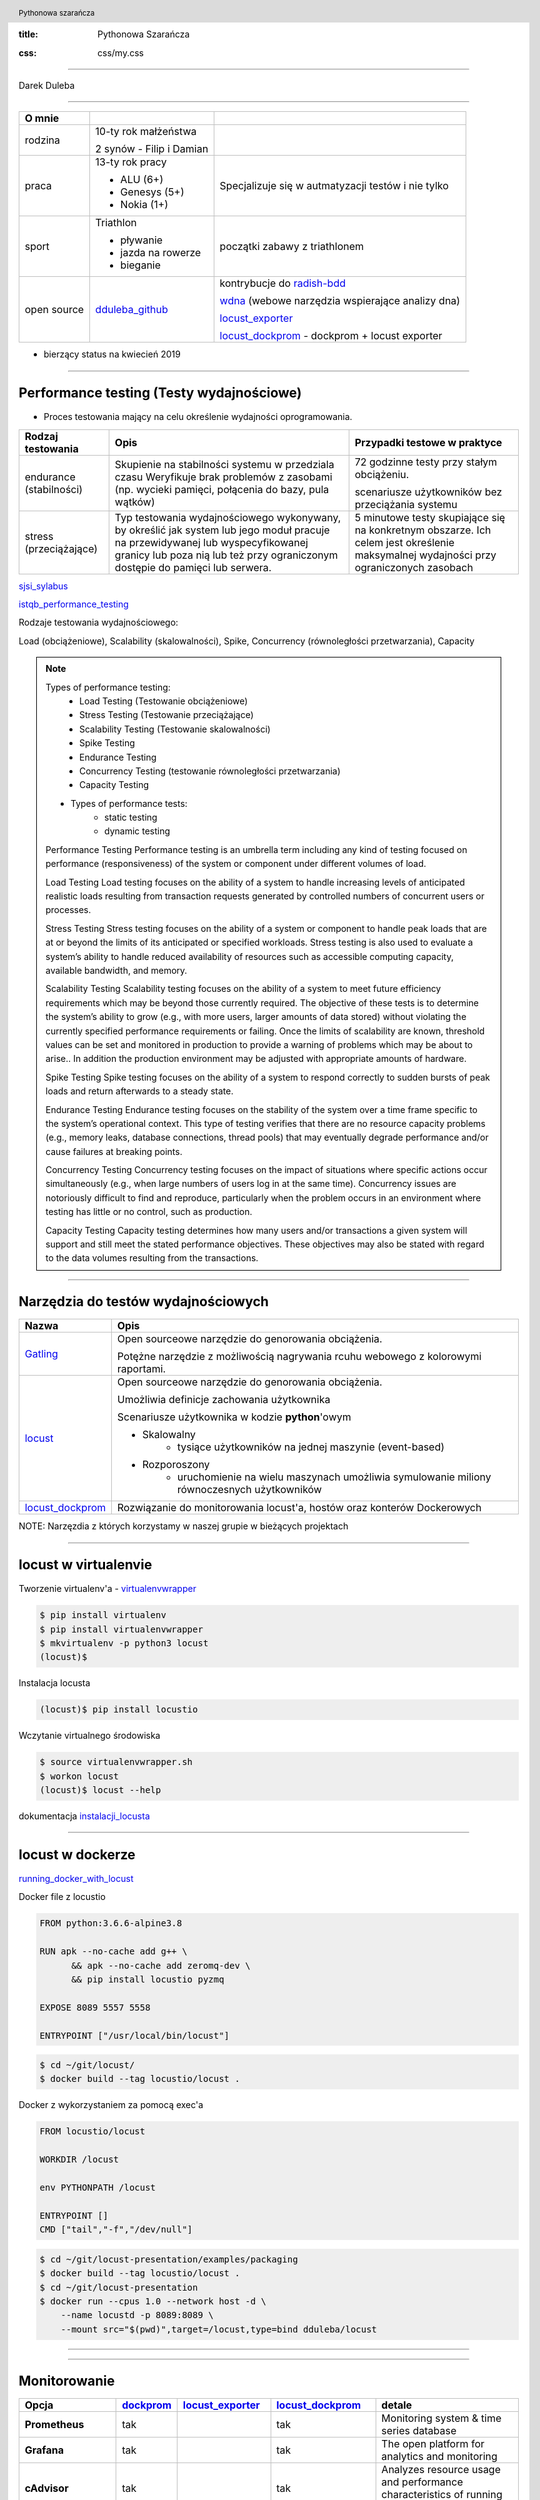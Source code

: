 :title: Pythonowa Szarańcza

.. :skip-help: true

:css: css/my.css


.. header::

    .. image:: img/logo.png
        :width: 80
        :height: 80
        :align: left

    Pythonowa szarańcza

.. footer::
    NOKIA


----

Darek Duleba

----

=========== ========================    ======
O mnie
=========== ========================    ======
rodzina     10-ty rok małżeństwa

            2 synów - Filip i Damian

praca       13-ty rok pracy             Specjalizuje się w autmatyzacji testów i nie tylko

            - ALU (6+)

            - Genesys (5+)

            - Nokia (1+)

sport       Triathlon                    początki zabawy z triathlonem

            - pływanie

            - jazda na rowerze

            - bieganie

open source dduleba_github_             kontrybucje do radish-bdd_

                                        wdna_ (webowe narzędzia wspierające analizy dna)

                                        locust_exporter_

                                        locust_dockprom_ - dockprom + locust exporter

=========== ========================    ======

* bierzący status na kwiecień 2019

----

Performance testing (Testy wydajnościowe)
=========================================

* Proces testowania mający na celu określenie wydajności oprogramowania.

======================= =================================================== =================================================
Rodzaj testowania       Opis                                                Przypadki testowe w praktyce
======================= =================================================== =================================================
endurance (stabilności) Skupienie na stabilności systemu w przedziala czasu 72 godzinne testy przy stałym obciążeniu.
                        Weryfikuje brak problemów z zasobami (np.
                        wycieki pamięci, połącenia do bazy, pula wątków)    scenariusze użytkowników bez przeciążania systemu


stress (przeciążające)  Typ testowania wydajnościowego wykonywany,          5 minutowe testy skupiające się na konkretnym
                        by określić jak system lub jego moduł pracuje       obszarze. Ich celem jest określenie maksymalnej
                        na przewidywanej lub wyspecyfikowanej granicy       wydajności przy ograniczonych zasobach
                        lub poza nią lub też przy ograniczonym dostępie
                        do pamięci lub serwera.

======================= =================================================== =================================================

sjsi_sylabus_

istqb_performance_testing_

Rodzaje testowania wydajnościowego:

Load (obciążeniowe), Scalability (skalowalności), Spike, Concurrency (równoległości przetwarzania), Capacity

.. note::


    Types of performance testing:
        * Load Testing (Testowanie obciążeniowe)
        * Stress Testing (Testowanie przeciążające)
        * Scalability Testing (Testowanie skalowalności)
        * Spike Testing
        * Endurance Testing
        * Concurrency Testing (testowanie równoległości przetwarzania)
        * Capacity Testing

    * Types of performance tests:
        * static testing
        * dynamic testing

    Performance Testing
    Performance testing is an umbrella term including any kind of testing focused on
    performance (responsiveness) of the system or component under different volumes of
    load.

    Load Testing
    Load testing focuses on the ability of a system to handle increasing levels of anticipated
    realistic loads resulting from transaction requests generated by controlled numbers of
    concurrent users or processes.

    Stress Testing
    Stress testing focuses on the ability of a system or component to handle peak loads
    that are at or beyond the limits of its anticipated or specified workloads. Stress
    testing is also used to evaluate a system’s ability to handle reduced availability of
    resources such as accessible computing capacity, available bandwidth, and memory.

    Scalability Testing
    Scalability testing focuses on the ability of a system to meet future efficiency
    requirements which may be beyond those currently required. The objective of these
    tests is to determine the system’s ability to grow (e.g., with more users, larger amounts
    of data stored) without violating the currently specified performance requirements or
    failing. Once the limits of scalability are known, threshold values can be set and
    monitored in production to provide a warning of problems which may be about to arise..
    In addition the production environment may be adjusted with appropriate amounts of
    hardware.

    Spike Testing
    Spike testing focuses on the ability of a system to respond correctly to sudden bursts
    of peak loads and return afterwards to a steady state.

    Endurance Testing
    Endurance testing focuses on the stability of the system over a time frame specific to
    the system’s operational context. This type of testing verifies that there are no resource
    capacity problems (e.g., memory leaks, database connections, thread pools) that may
    eventually degrade performance and/or cause failures at breaking points.

    Concurrency Testing
    Concurrency testing focuses on the impact of situations where specific actions occur
    simultaneously (e.g., when large numbers of users log in at the same time).
    Concurrency issues are notoriously difficult to find and reproduce, particularly when
    the problem occurs in an environment where testing has little or no control, such as
    production.

    Capacity Testing
    Capacity testing determines how many users and/or transactions a given system will
    support and still meet the stated performance objectives. These objectives may also
    be stated with regard to the data volumes resulting from the transactions.

----

Narzędzia do testów wydajnościowych
===================================


================    =======
Nazwa               Opis
================    =======
Gatling_            Open sourceowe narzędzie do genorowania obciążenia.

                    Potężne narzędzie z możliwością nagrywania rcuhu webowego z kolorowymi raportami.

locust_             Open sourceowe narzędzie do genorowania obciążenia.

                    Umożliwia definicje zachowania użytkownika

                    Scenariusze użytkownika w kodzie **python**'owym

                    - Skalowalny
                        - tysiące użytkowników na jednej maszynie (event-based)
                    - Rozporoszony
                        - uruchomienie na wielu maszynach umożliwia symulowanie miliony równoczesnych użytkowników


locust_dockprom_    Rozwiązanie do monitorowania locust'a, hostów oraz konterów Dockerowych
================    =======

NOTE: Narzęzdia z których korzystamy w naszej grupie w bieżących projektach

----

locust w virtualenvie
=====================



.. image:: img/locust_installation.gif
    :align: left
    :width: 520px
    :height: 360px

Tworzenie virtualenv'a - virtualenvwrapper_

.. code-block:: bash

    $ pip install virtualenv
    $ pip install virtualenvwrapper
    $ mkvirtualenv -p python3 locust
    (locust)$

Instalacja locusta

.. code-block::

    (locust)$ pip install locustio

Wczytanie virtualnego środowiska

.. code-block::

    $ source virtualenvwrapper.sh
    $ workon locust
    (locust)$ locust --help

dokumentacja instalacji_locusta_

----

locust w dockerze
=================

running_docker_with_locust_

Docker file z locustio

.. code-block:: Docker

    FROM python:3.6.6-alpine3.8

    RUN apk --no-cache add g++ \
          && apk --no-cache add zeromq-dev \
          && pip install locustio pyzmq

    EXPOSE 8089 5557 5558

    ENTRYPOINT ["/usr/local/bin/locust"]

.. code-block:: sh

    $ cd ~/git/locust/
    $ docker build --tag locustio/locust .

Docker z wykorzystaniem za pomocą exec'a

.. code-block:: Docker

    FROM locustio/locust

    WORKDIR /locust

    env PYTHONPATH /locust

    ENTRYPOINT []
    CMD ["tail","-f","/dev/null"]

.. code-block:: sh

    $ cd ~/git/locust-presentation/examples/packaging
    $ docker build --tag locustio/locust .
    $ cd ~/git/locust-presentation
    $ docker run --cpus 1.0 --network host -d \
        --name locustd -p 8089:8089 \
        --mount src="$(pwd)",target=/locust,type=bind dduleba/locust

----

.. image:: img/locust_web.gif


----

Monitorowanie
=============

===================================     ================    =====================     ==============================   ================
Opcja                                   dockprom_           locust_exporter_           locust_dockprom_                 detale
===================================     ================    =====================     ==============================   ================
**Prometheus**                          tak                                             tak                             Monitoring system & time series database
**Grafana**                             tak                                             tak                             The open platform for analytics and monitoring
**cAdvisor**                            tak                                             tak                             Analyzes resource usage and performance characteristics of running containers.
**NodeExporter**                        tak                                             tak                             Prometheus exporter for machine metrics
AlertManager                            tak                                             tak                             handles alerts sent by client applications such as the Prometheus server
locust exporter **for prometheus**                          tak                         tak                             python library
locust exporter **on docker**                               w odpowiednim forku       odporny na restarty locusta
locust exporter **with prometheus**                                                     tak
locust exporter **with grafana**                                                        tak
===================================     ================    =====================     ==============================   ================


----

locust_dockprom
===============

Wybudowanie kontenera dla locust_exporter_

.. code-block:: sh

    git clone https://github.com/dduleba/locust_exporter.git
    cd locust_exporter
    docker build --tag locust_exporter .

Wytartowanie locust_dockprom_

.. code-block:: sh

    git clone https://github.com/dduleba/locust-dockprom.git
    cd locust-dockprom
    # LOUST_HOST - LOCUST HOST ADDR (reachable from docker)
    export LOCUST_HOST=`ip -4 addr show scope global dev docker0 | grep inet | awk '{print \$2}' | cut -d / -f 1`

    docker-compose up -d

----

.. image:: img/locust_dockprom.gif


----

.. image:: img/flaskr.gif
    :align: left

Test App
========

flask flaskr_ example
---------------------

.. code-block:: sh

    $ export FLASK_APP=flaskr
    $ export FLASK_ENV=development
    $ flask init-db
    $ flask run

flaskr w dockerze
-----------------

Utwórz Dockerfile w flask examples\\tutorial

.. code-block:: Docker

    FROM python:3-alpine

    ADD . /app
    WORKDIR /app
    RUN pip install -e .
    ENV FLASK_APP flaskr
    ENV FLASK_ENV development
    RUN flask init-db

    ENTRYPOINT ["flask"]
    CMD ["run","--host","0.0.0.0"]

.. code-block:: sh

    $ docker build --tag flaskr:alpine .
    $ docker run \
        --cpus 1.0 \
        --restart unless-stopped \
        -d \
        -p 5000:5000 \
        --name flaskr \
        flaskr:alpine

----

Przygotowanie zapytań
=====================

.. image:: img/flaskr_get.gif
    :align: left




----

Przygotowanie zapytań
=====================

.. image:: img/flaskr_register_user.gif
    :align: left



----

flaskr - przykładowy scenariusz
===============================

Requests_ - HTTP dla ludzi
--------------------------

.. code-block:: Python

    from random import random

    import requests

    # Initial condition
    user_id = random()
    username = 'test_user_{}'.format(user_id)
    userpassword = 'test_user_pass_{}'.format(user_id)

    # Pobranie głównej strony
    session = requests.Session()
    r = session.get('http://localhost:5000/')
    print('get status code: ', r.status_code)
    print('get content: ', r.content)

    # rejestracja użytkownika - HTTP post request
    r = session.post('http://localhost:5000/auth/register',
                     data={'username': username,
                           'password': userpassword})
    print('register status code: ', r.status_code)

    r = session.post('http://localhost:5000/auth/login',
                     data={'username': username,
                           'password': userpassword})
    print('login status code: ', r.status_code)
    print('login cookies: ', session.cookies)

    r = session.post('http://localhost:5000/create',
                     data={'title': 'post example by {}'.format(username),
                           'body': 'witam na ŁuczniczQA meetup'})
    print('post add status code: ', r.status_code)

.. code-block::

    get status code:  200
    get content:  b'<!doctype html>\n<title>Posts - Flaskr</title>\n<link rel="stylesheet" href="/stat'
    register status code:  200
    login status code:  200
    login cookies:  <RequestsCookieJar[<Cookie session=eyJ1c2VyX2lkIjo5fQ.XKUERw.lIoPgp32joW1ELnCrfcGumqaunw for localhost.local/>]>
    post add status code:  200

----

Get request
===========

skrypt
------

.. code-block:: Python

    session = requests.Session()
    r = session.get('http://localhost:5000/')
    print('get status code: ', r.status_code)
    print('get content: ', r.content[:80])

locust
------
locust_host_attribute_

locust_usng_HTTP_client_

Każda instancja TaskSet'a (HTTPLocust'a) zawiera atrybut client HttpSession. Klasa HttpSession dziedziczy z requests.Session


.. code-block:: Python

    from locust import HttpLocust, TaskSet, task

    class IndexTaskSet(TaskSet):
        @task()
        def index(self):
            self.client.get("/")


    class IndexLocust(HttpLocust):
        task_set = IndexTaskSet
        min_wait = 5000
        max_wait = 5000
        host='http://127.0.0.1:5000'


----

Post request
============

.. code-block:: Python

    from locust import HttpLocust, TaskSet, task


    class RegisterTaskSet(TaskSet):

        def on_start(self):
            self.prefix = id(self)
            self.user_id = 0
            print(self.prefix)

        @task()
        def register(self):
            self.user_id += 1
            self.client.post(
                "/auth/register",
                data={
                    'username': 'test_user_{}_{}'.format(self.prefix, self.user_id),
                    'password': 'test_password_{}_{}'.format(self.prefix, self.user_id)
                }
            )


    class IndexLocust(HttpLocust):
        task_set = RegisterTaskSet
        min_wait = 5000
        max_wait = 5000
        host = 'http://127.0.0.1:5000'


----

Task sequence
=============

.. code-block:: Python

    import time

    from locust import HttpLocust, task, TaskSequence, seq_task


    class LoggedUserSequence(TaskSequence):

        def on_start(self):
            self.prefix = id(self)
            self.user_id = 0
            print(self.prefix)
            self.user_name = 'test_user_{}_{}'.format(self.prefix, self.user_id)
            self.user_password = 'test_password_{}_{}'.format(self.prefix, self.user_id)
            self.client.post(
                "/auth/register",
                data={
                    'username': self.user_name,
                    'password': self.user_password
                }
            )

        @seq_task(1)
        def login(self):
            self.client.post(
                "/auth/login",
                data={
                    'username': self.user_name,
                    'password': self.user_password
                }
            )

        @seq_task(2)
        @task(5)
        def new(self):
            self.client.post(
                "/create",
                data={
                    'title': '{}: {} title'.format(self.user_name, self.user_id),
                    'body': "my body text"
                }
            )

    ...

----

Flaskr w dockerze
==================

.. code-block:: Docker

    FROM ubuntu:latest
    RUN apt-get update -y
    RUN apt-get install -y python-pip python-dev build-essential

    ADD . /app
    WORKDIR /app
    RUN pip install -e .
    ENV FLASK_APP flaskr
    ENV FLASK_ENV development
    RUN flask init-db

    ENTRYPOINT ["flask"]
    CMD ["run","--host","0.0.0.0"]

.. code-block:: bash

    $ docker build --tag flaskr .
    $ docker run --name flaskr -p 5001:5000 flaskr




----

Locust w docker'ze
==================

locust_docker_

----

Definicja własnego klient'a
===========================

https://docs.locust.io/en/stable/testing-other-systems.html

----

.. _hovercraft: https://hovercraft.readthedocs.io/en/latest/presentations.html
.. _virtualenvwrapper: https://virtualenvwrapper.readthedocs.io/en/latest/
.. _instalacji_locusta: https://docs.locust.io/en/latest/installation.html
.. _locust: https://locust.io/
.. _locustfile: https://docs.locust.io/en/stable/writing-a-locustfile.html
.. _locust_local_url: http://localhost:8089/
.. _locust_host_attribute: https://docs.locust.io/en/stable/writing-a-locustfile.html#the-host-attribute
.. _locust_usng_HTTP_client: https://docs.locust.io/en/stable/writing-a-locustfile.html#using-the-http-client
.. _flaskr: http://flask.pocoo.org/docs/1.0/tutorial/
.. _Requests: http://docs.python-requests.org/en/master/user/quickstart/
.. _dockprom: https://github.com/stefanprodan/dockprom
.. _locust_docker: https://docs.locust.io/en/latest/running-locust-docker.html
.. _locust_exporter: https://github.com/dduleba/locust_exporter
.. _locust_dockprom: https://github.com/dduleba/locust-dockprom
.. _prometheus: https://prometheus.io/
.. _sjsi_sylabus: https://sjsi.org/download/3319/
.. _istqb_performance_testing: https://www.istqb.org/documents/ISTQB%20CTFL-PT%20Syllabus%202018%20GA.pdf
.. _Gatling: https://gatling.io/
.. _dduleba_github: https://github.com/dduleba
.. _wdna: https://github.com/dduleba/wdna
.. _radish-bdd: https://github.com/radish-bdd/radish
.. _running_docker_with_locust: https://docs.locust.io/en/latest/running-locust-docker.html